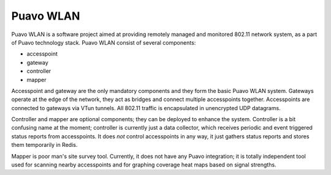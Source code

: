 ============
 Puavo WLAN
============

Puavo WLAN is a software project aimed at providing remotely managed and
monitored 802.11 network system, as a part of Puavo technology stack. Puavo WLAN
consist of several components:

- accesspoint
- gateway
- controller
- mapper

Accesspoint and gateway are the only mandatory components and they form the
basic Puavo WLAN system. Gateways operate at the edge of the network, they act
as bridges and connect multiple accesspoints together. Accesspoints are
connected to gateways via VTun tunnels. All 802.11 traffic is encapsulated in
unencrypted UDP datagrams.

Controller and mapper are optional components; they can be deployed to enhance
the system. Controller is a bit confusing name at the moment; controller is
currently just a data collector, which receives periodic and event triggered
status reports from accesspoints. It does *not* control accesspoints in any way,
it just gathers status reports and stores them temporarily in Redis.

Mapper is poor man's site survey tool. Currently, it does not have any Puavo
integration; it is totally independent tool used for scanning nearby
accesspoints and for graphing coverage heat maps based on signal strengths.
